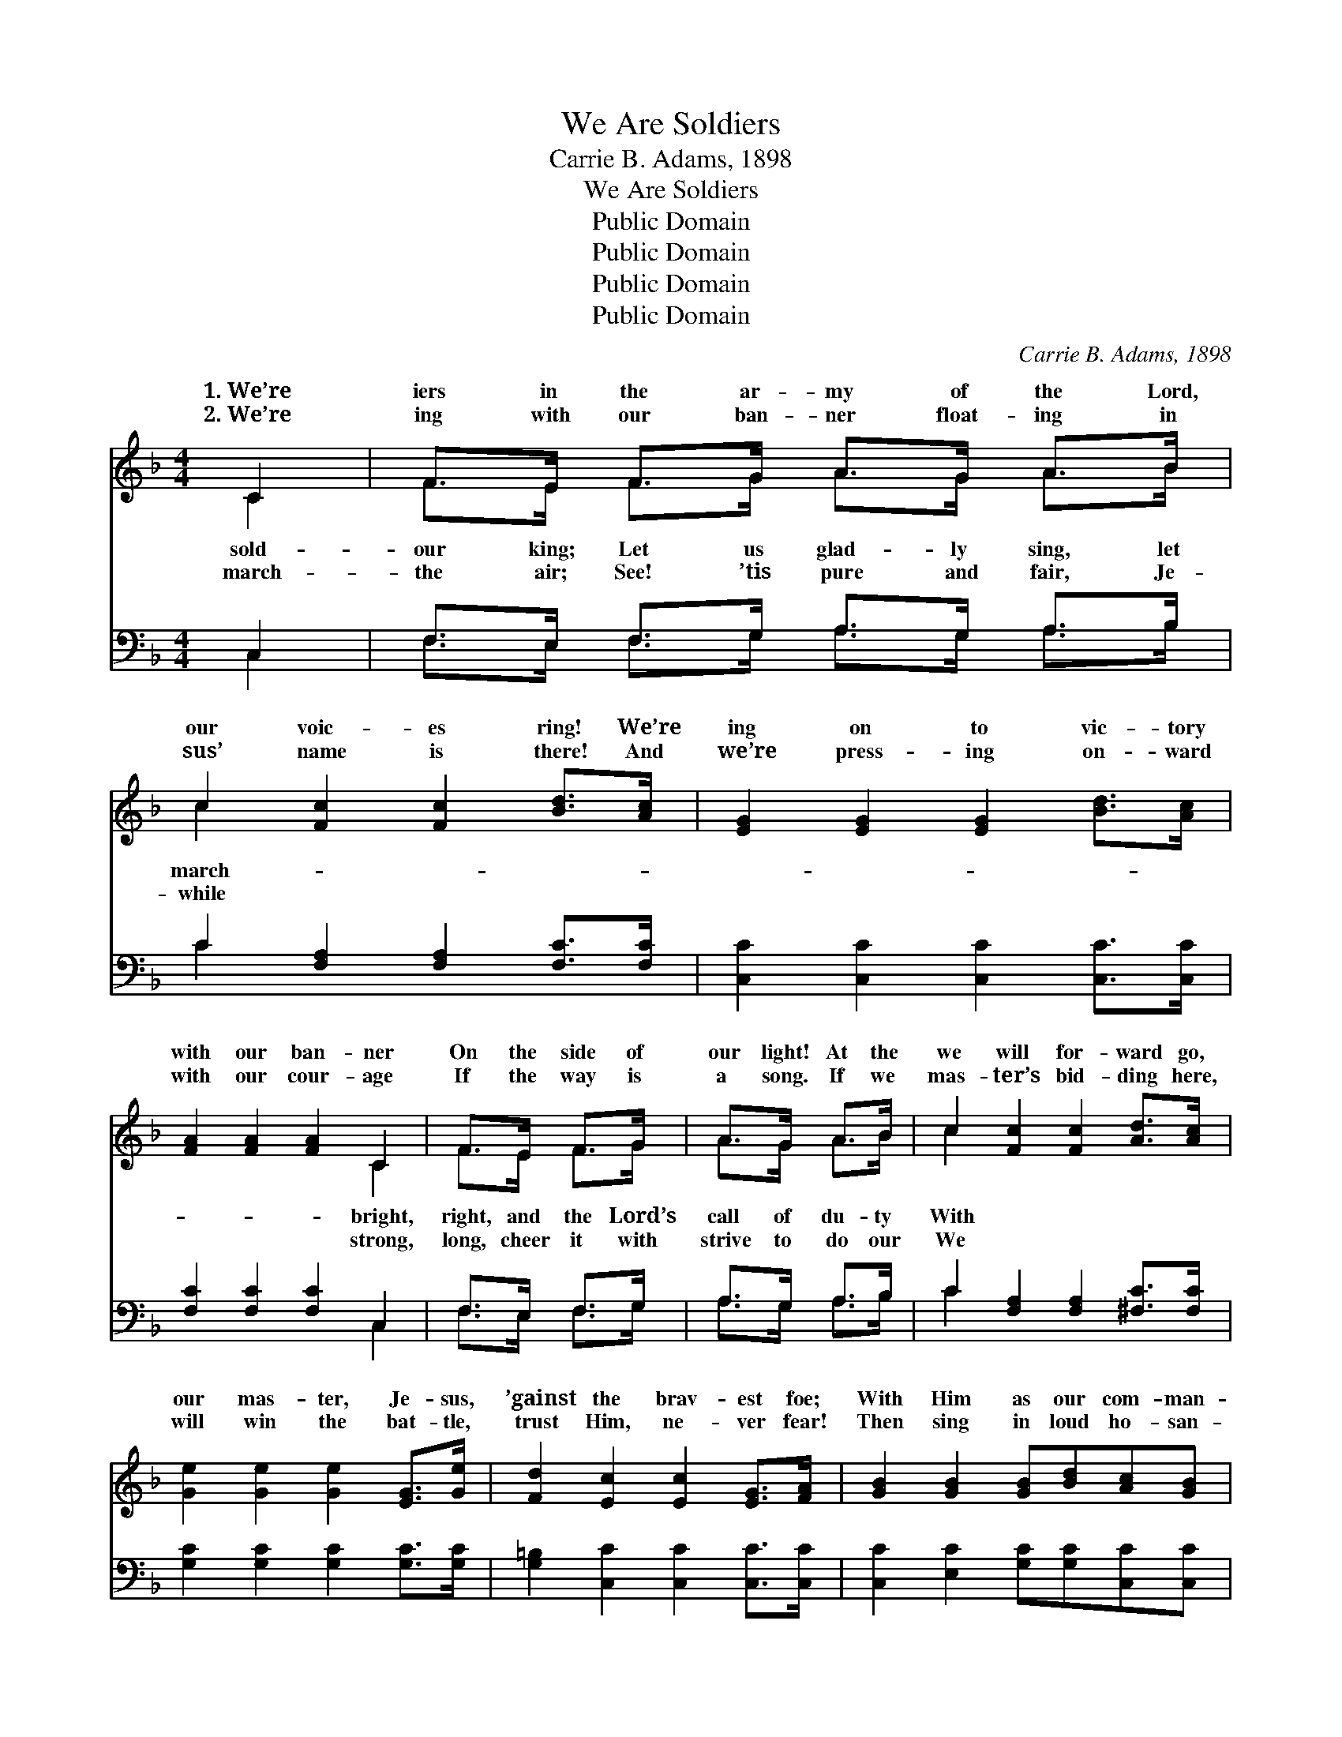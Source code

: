 X:1
T:We Are Soldiers
T:Carrie B. Adams, 1898
T:We Are Soldiers
T:Public Domain
T:Public Domain
T:Public Domain
T:Public Domain
C:Carrie B. Adams, 1898
Z:Public Domain
%%score ( 1 2 ) ( 3 4 )
L:1/8
M:4/4
K:F
V:1 treble 
V:2 treble 
V:3 bass 
V:4 bass 
V:1
 C2 | F>E F>G A>G A>B | c2 [Fc]2 [Fc]2 [Bd]>[Ac] | [EG]2 [EG]2 [EG]2 [Bd]>[Ac] | %4
w: 1.~We’re|iers in the ar- my of the Lord,|our voic- es ring! We’re|ing on to vic- tory|
w: 2.~We’re|ing with our ban- ner float- ing in|sus’ name is there! And|we’re press- ing on- ward|
 [FA]2 [FA]2 [FA]2 C2 | F>E F>G | A>G A>B | c2 [Fc]2 [Fc]2 [Ad]>[Ac] | %8
w: with our ban- ner|On the side of|our light! At the|we will for- ward go,|
w: with our cour- age|If the way is|a song. If we|mas- ter’s bid- ding here,|
 [Ge]2 [Ge]2 [Ge]2 [EG]>[Ge] | [Fd]2 [Ec]2 [Ec]2 [EG]>[FA] | [GB]2 [GB]2 [GB][Bd][Ac][GB] | %11
w: our mas- ter, Je- sus,|’gainst the brav- est foe;|With Him as our com- man-|
w: will win the bat- tle,|trust Him, ne- ver fear!|Then sing in loud ho- san-|
 [FA]2 [FA]2 [FA]2 [EG]>[FA] | [GB]2 [GB]2 [GB][Bd][Ac][GB] | [GB]2 [FA]2 [FA]2 C2 | %14
w: der, this we sure- ly|know, That we’ll con- quer in|His name. Then march,|
w: nas to that name so|dear, Glo- ri- fy our Lord|and king! ~ ~|
 F>E F>G A>G A>B | c2 [Ff]2 [Ff]2 [^Ge][Gd] | [Ac]2 [FA]2 [EG]3 [CF] | [CF]6 ||"^Refrain" C2 |: %19
w: for- ward with the Lord, our king; Then|sing; Our watch- word “For-|let our voic- es|ring!|All|
w: ~ ~ ~ ~ ~ ~ ~ ~|~ ~ ~ ~ ~|~ ~ ~ ~|~|~|
 [CF]2 [CF]2 [CF][CA][CG][CF] | [CE]2 [Ec]2 [Ec]2 C2 | [CG]2 [CG]2 [CG][CB][EA][EG] | %22
w: in Je- sus Christ our king.|Then * * *||
w: ~ ~ ~ ~ ~ ~|~ voic- es ring!|faith in Je- sus Christ our|
 F2 [Fc]2 [Fc]2 C2 | [FA]2 [FA]2 [Fc][Fc][EB][FA] | [FG]2 [Fd]2 [Fd]2 [Fd]2 | %25
w: |||
w: king! * * *|||
 [Ec]2 [Gc]2 [Fc][F=B][FA][FB] | (E2 G2 F2) [CE]2 :| [FG]2 [Ff]2 [Ff]2 (ed) | %28
w: |||
w: |||
 [Ac][FA]F[FB] [FA]2 (EC) | [CF]6 |] %30
w: ||
w: ||
V:2
 C2 | F>E F>G A>G A>B | c2 x6 | x8 | x6 C2 | F>E F>G | A>G A>B | c2 x6 | x8 | x8 | x8 | x8 | x8 | %13
w: sold-|our king; Let us glad- ly sing, let|march-||bright,|right, and the Lord’s|call of du- ty|With||||||
w: march-|the air; See! ’tis pure and fair, Je-|while||strong,|long, cheer it with|strive to do our|We||||||
 x6 C2 | F>E F>G A>G A>B | c2 x6 | x8 | x6 || C2 |: x8 | x6 C2 | x8 | F2 x2 C2 x2 | x8 | x8 | x8 | %26
w: march|march, march for- ward, let us glad- ly|ward!”|||faith||||||||
w: ~|~ ~ ~ ~ ~ ~ ~ ~|~|||~||All||||||
 c6 x2 :| x6 ^G2 | x2 F x2 G2 x | x6 |] %30
w: ||||
w: ||||
V:3
 C,2 | F,>E, F,>G, A,>G, A,>B, | C2 [F,A,]2 [F,A,]2 [F,C]>[F,C] | %3
 [C,C]2 [C,C]2 [C,C]2 [C,C]>[C,C] | [F,C]2 [F,C]2 [F,C]2 C,2 | F,>E, F,>G, | A,>G, A,>B, | %7
 C2 [F,A,]2 [F,A,]2 [^F,C]>[F,C] | [G,C]2 [G,C]2 [G,C]2 [G,C]>[G,C] | %9
 [G,=B,]2 [C,C]2 [C,C]2 [C,C]>[C,C] | [C,C]2 [E,C]2 [G,C][G,C][C,C][C,C] | %11
 [F,C]2 [F,C]2 [F,C]2 [C,C]>[C,C] | [C,C]2 [E,C]2 [G,C][G,C][C,C][C,C] | [F,C]2 [F,C]2 [F,C]2 C,2 | %14
 F,>E, F,>G, A,>G, A,>B, | C2 [A,_E]2 [B,D]2 [=B,E][B,F] | [CF]2 C2 [C,B,]3 [F,A,] | [F,A,]6 || %18
 C,2 |: [F,A,]2 [C,A,]2 [F,A,]2 [C,A,][C,A,] | [G,B,]2 [C,B,]2 [G,B,]2 C,2 | %21
 [E,B,]2 [C,B,]2 [E,B,]2 [C,B,][C,B,] | [F,A,]2 [C,A,]2 [F,A,]2 C,2 | %23
 [F,C]2 [F,C]2 [A,C][A,C][F,C][E,C] | [B,D]2 B,2 [G,=B,]2 [G,B,]2 | %25
 [G,C]2 [G,E]2 [G,D][G,D][G,D][G,D] | (C2 B,2 A,2) [G,B,]2 :| [B,D]2 [B,D]2 [B,D]2 (EF) | %28
 [CF][F,C][A,C][B,D] C2 [C,B,]2 | [F,A,]6 |] %30
V:4
 C,2 | F,>E, F,>G, A,>G, A,>B, | C2 x6 | x8 | x6 C,2 | F,>E, F,>G, | A,>G, A,>B, | C2 x6 | x8 | %9
 x8 | x8 | x8 | x8 | x6 C,2 | F,>E, F,>G, A,>G, A,>B, | C2 x6 | x2 C2 x4 | x6 || C,2 |: x8 | %20
 x6 C,2 | x8 | x6 C,2 | x8 | x2 =B,2 x4 | x8 | C2 B,2 A,2 x2 :| x6 =B,2 | x4 C2 x2 | x6 |] %30

